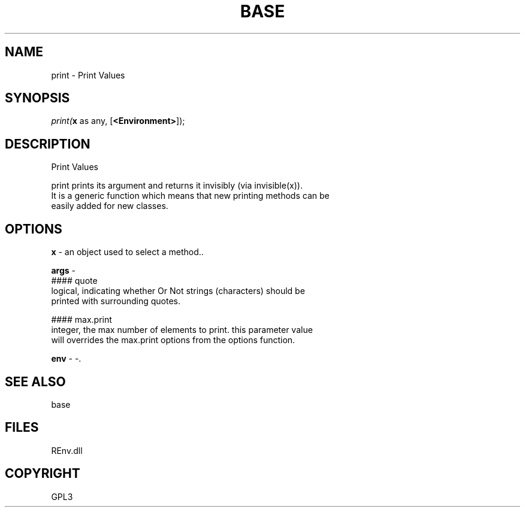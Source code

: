 .\" man page create by R# package system.
.TH BASE 1 2002-May "print" "print"
.SH NAME
print \- Print Values
.SH SYNOPSIS
\fIprint(\fBx\fR as any, 
..., 
[\fB<Environment>\fR]);\fR
.SH DESCRIPTION
.PP
Print Values
 
 print prints its argument and returns it invisibly (via invisible(x)). 
 It is a generic function which means that new printing methods can be 
 easily added for new classes.
.PP
.SH OPTIONS
.PP
\fBx\fB \fR\- an object used to select a method.. 
.PP
.PP
\fBargs\fB \fR\- 
 #### quote
 logical, indicating whether Or Not strings (characters) should be 
 printed with surrounding quotes.
 
 #### max.print
 integer, the max number of elements to print. this parameter value
 will overrides the max.print options from the options function.
. 
.PP
.PP
\fBenv\fB \fR\- -. 
.PP
.SH SEE ALSO
base
.SH FILES
.PP
REnv.dll
.PP
.SH COPYRIGHT
GPL3

